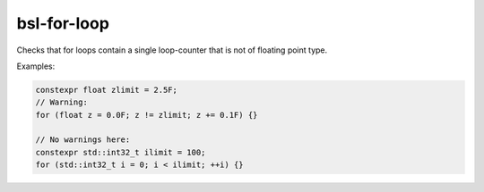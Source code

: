 .. title:: clang-tidy - bsl-for-loop

bsl-for-loop
============

Checks that for loops contain a single loop-counter that is not of floating point type.

Examples:

.. code-block:: c++

  constexpr float zlimit = 2.5F;
  // Warning:
  for (float z = 0.0F; z != zlimit; z += 0.1F) {}

  // No warnings here:
  constexpr std::int32_t ilimit = 100;
  for (std::int32_t i = 0; i < ilimit; ++i) {}
